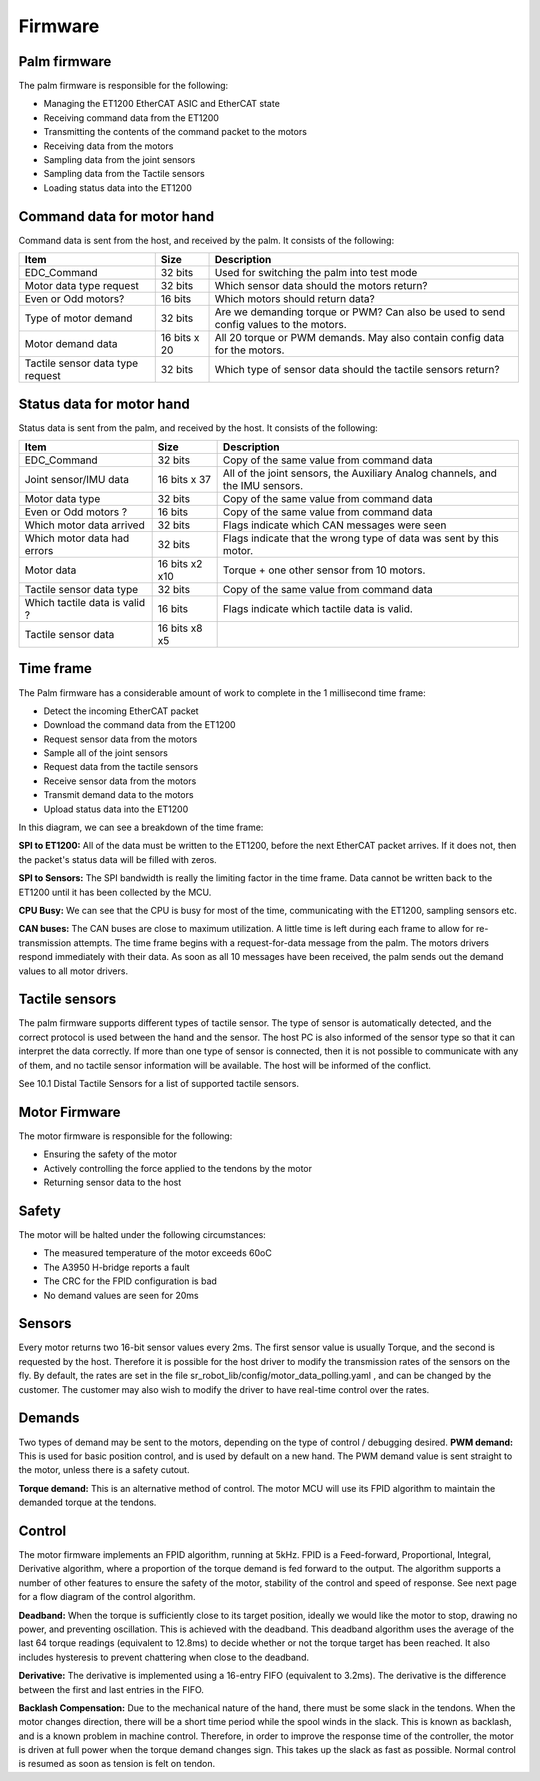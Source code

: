 Firmware
==========

Palm firmware
--------------

The palm firmware is responsible for the following:

• Managing the ET1200 EtherCAT ASIC and EtherCAT state

• Receiving command data from the ET1200

• Transmitting the contents of the command packet to the motors

• Receiving data from the motors

• Sampling data from the joint sensors

• Sampling data from the Tactile sensors

• Loading status data into the ET1200

Command data for motor hand
---------------------------

Command data is sent from the host, and received by the palm. It consists of the following:

+----------------------------------+---------------+-------------------------------------------------+
| Item                             | Size          | Description                                     |
+==================================+===============+=================================================+
| EDC_Command                      | 32 bits       | Used for switching the palm into test mode      |
+----------------------------------+---------------+-------------------------------------------------+
| Motor data type request          | 32 bits       | Which sensor data should the motors return?     |
+----------------------------------+---------------+-------------------------------------------------+
| Even or Odd motors?              | 16 bits       | Which motors should return data?                |
+----------------------------------+---------------+-------------------------------------------------+
| Type of motor demand             | 32 bits       | Are we demanding torque or PWM? Can also        |
|                                  |               | be used to send config values to the motors.    |
+----------------------------------+---------------+-------------------------------------------------+
| Motor demand data                | 16 bits x 20  | All 20 torque or PWM demands.                   |
|                                  |               | May also contain config data for the motors.    |
+----------------------------------+---------------+-------------------------------------------------+
| Tactile sensor data type request | 32 bits       | Which type of sensor data should                |
|                                  |               | the tactile sensors return?                     |
+----------------------------------+---------------+-------------------------------------------------+


Status data for motor hand
--------------------------

Status data is sent from the palm, and received by the host. It consists of the following:

+----------------------------------+---------------+-------------------------------------------------+
| Item                             | Size          | Description                                     |
+==================================+===============+=================================================+
| EDC_Command                      | 32 bits       | Copy of the same value from command data        |
+----------------------------------+---------------+-------------------------------------------------+
| Joint sensor/IMU data            | 16 bits x 37  | All of the joint sensors, the                   |
|                                  |               | Auxiliary Analog channels, and the IMU sensors. |
+----------------------------------+---------------+-------------------------------------------------+
| Motor data type                  | 32 bits       | Copy of the same value from command data        |
+----------------------------------+---------------+-------------------------------------------------+
| Even or Odd motors ?             | 16 bits       | Copy of the same value from command data        |
+----------------------------------+---------------+-------------------------------------------------+
| Which motor data arrived         | 32 bits       | Flags indicate which CAN messages were seen     |
+----------------------------------+---------------+-------------------------------------------------+
| Which motor data had errors      | 32 bits       | Flags indicate that the wrong type of data was  |
|                                  |               | sent by this motor.                             |
+----------------------------------+---------------+-------------------------------------------------+
| Motor data                       | 16 bits x2 x10| Torque + one other sensor from 10 motors.       |     
+----------------------------------+---------------+-------------------------------------------------+
| Tactile sensor data type         | 32 bits       | Copy of the same value from command data        |
+----------------------------------+---------------+-------------------------------------------------+      
| Which tactile data is valid ?    | 16 bits       | Flags indicate which tactile data is valid.     |
+----------------------------------+---------------+-------------------------------------------------+
| Tactile sensor data              |  16 bits x8 x5|                                                 |
+----------------------------------+---------------+-------------------------------------------------+

Time frame
----------

The Palm firmware has a considerable amount of work to complete in the 1 millisecond time frame:

• Detect the incoming EtherCAT packet

• Download the command data from the ET1200

• Request sensor data from the motors

• Sample all of the joint sensors

• Request data from the tactile sensors

• Receive sensor data from the motors

• Transmit demand data to the motors

• Upload status data into the ET1200

In this diagram, we can see a breakdown of the time frame:








**SPI to ET1200:** All of the data must be written to the ET1200, before the next EtherCAT packet arrives. If it does not, then the packet's status data will be filled with zeros.

**SPI to Sensors:** The SPI bandwidth is really the limiting factor in the time frame. Data cannot be written back to the ET1200 until it has been collected by the MCU.

**CPU Busy:** We can see that the CPU is busy for most of the time, communicating with the ET1200, sampling sensors etc.

**CAN buses:** The CAN buses are close to maximum utilization. A little time is left during each frame to allow for re-transmission attempts. The time frame begins with a request-for-data message from the palm. The motors drivers respond immediately with their data. As soon as all 10 messages have been received, the palm sends out the demand values to all motor drivers.


Tactile sensors
---------------

The palm firmware supports different types of tactile sensor. The type of sensor is automatically detected, and the correct protocol is used between the hand and the sensor. The host PC is also informed of the sensor type so that it can interpret the data correctly. If more than one type of sensor is connected, then it is not possible to communicate with any of them, and no tactile sensor information will be available. The host will be informed of the conflict.

See 10.1 Distal Tactile Sensors for a list of supported tactile sensors.



Motor Firmware
--------------

The motor firmware is responsible for the following:

• Ensuring the safety of the motor

• Actively controlling the force applied to the tendons by the motor

• Returning sensor data to the host

Safety
------

The motor will be halted under the following circumstances:

• The measured temperature of the motor exceeds 60oC

• The A3950 H-bridge reports a fault

• The CRC for the FPID configuration is bad

• No demand values are seen for 20ms

Sensors
-------

Every motor returns two 16-bit sensor values every 2ms. The first sensor value is usually Torque, and the second is requested by the host. Therefore it is possible for the host driver to modify the transmission rates of the sensors on the fly. By default, the rates are set in the file sr_robot_lib/config/motor_data_polling.yaml , and can be changed by the customer. The customer may also wish to modify the driver to have real-time control over the rates.

Demands
-------

Two types of demand may be sent to the motors, depending on the type of control / debugging desired.
**PWM demand:** This is used for basic position control, and is used by default on a new hand. The PWM demand value is sent straight to the motor, unless there is a safety cutout.

**Torque demand:** This is an alternative method of control. The motor MCU will use its FPID algorithm to maintain the demanded torque at the tendons.

Control
-------

The motor firmware implements an FPID algorithm, running at 5kHz. FPID is a Feed-forward, Proportional, Integral, Derivative algorithm, where a proportion of the torque demand is fed forward to the output. The algorithm supports a number of other features to ensure the safety of the motor, stability of the control and speed of response. See next page for a flow diagram of the control algorithm.

**Deadband:** When the torque is sufficiently close to its target position, ideally we would like the motor to stop, drawing no power, and preventing oscillation. This is achieved with the deadband. This deadband algorithm uses the average of the last 64 torque readings (equivalent to 12.8ms) to decide whether or not the torque target has been reached. It also includes hysteresis to prevent chattering when close to the deadband.






**Derivative:** The derivative is implemented using a 16-entry FIFO (equivalent to 3.2ms). The derivative is the difference between the first and last entries in the FIFO.

**Backlash Compensation:** Due to the mechanical nature of the hand, there must be some slack in the tendons. When the motor changes direction, there will be a short time period while the spool winds in the slack. This is known as backlash, and is a known problem in machine control. Therefore, in order to improve the response time of the controller, the motor is driven at full power when the torque demand changes sign. This takes up the slack as fast as possible. Normal control is resumed as soon as tension is felt on tendon.


